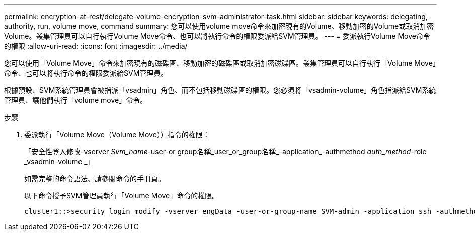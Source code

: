 ---
permalink: encryption-at-rest/delegate-volume-encryption-svm-administrator-task.html 
sidebar: sidebar 
keywords: delegating, authority, run, volume move, command 
summary: 您可以使用volume move命令來加密現有的Volume、移動加密的Volume或取消加密Volume。叢集管理員可以自行執行Volume Move命令、也可以將執行命令的權限委派給SVM管理員。 
---
= 委派執行Volume Move命令的權限
:allow-uri-read: 
:icons: font
:imagesdir: ../media/


[role="lead"]
您可以使用「Volume Move」命令來加密現有的磁碟區、移動加密的磁碟區或取消加密磁碟區。叢集管理員可以自行執行「Volume Move」命令、也可以將執行命令的權限委派給SVM管理員。

根據預設、SVM系統管理員會被指派「vsadmin」角色、而不包括移動磁碟區的權限。您必須將「vsadmin-volume」角色指派給SVM系統管理員、讓他們執行「volume move」命令。

.步驟
. 委派執行「Volume Move（Volume Move））指令的權限：
+
「安全性登入修改-vserver _Svm_name_-user-or group名稱_user_or_group名稱_-application_-authmethod _auth_method_-role _vsadmin-volume _」

+
如需完整的命令語法、請參閱命令的手冊頁。

+
以下命令授予SVM管理員執行「Volume Move」命令的權限。

+
[listing]
----
cluster1::>security login modify -vserver engData -user-or-group-name SVM-admin -application ssh -authmethod domain -role vsadmin-volume
----

